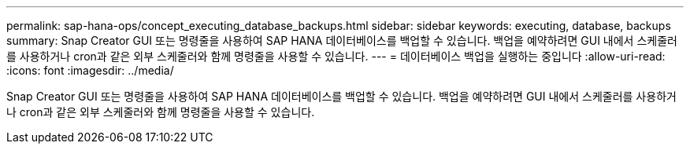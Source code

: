 ---
permalink: sap-hana-ops/concept_executing_database_backups.html 
sidebar: sidebar 
keywords: executing, database, backups 
summary: Snap Creator GUI 또는 명령줄을 사용하여 SAP HANA 데이터베이스를 백업할 수 있습니다. 백업을 예약하려면 GUI 내에서 스케줄러를 사용하거나 cron과 같은 외부 스케줄러와 함께 명령줄을 사용할 수 있습니다. 
---
= 데이터베이스 백업을 실행하는 중입니다
:allow-uri-read: 
:icons: font
:imagesdir: ../media/


[role="lead"]
Snap Creator GUI 또는 명령줄을 사용하여 SAP HANA 데이터베이스를 백업할 수 있습니다. 백업을 예약하려면 GUI 내에서 스케줄러를 사용하거나 cron과 같은 외부 스케줄러와 함께 명령줄을 사용할 수 있습니다.
